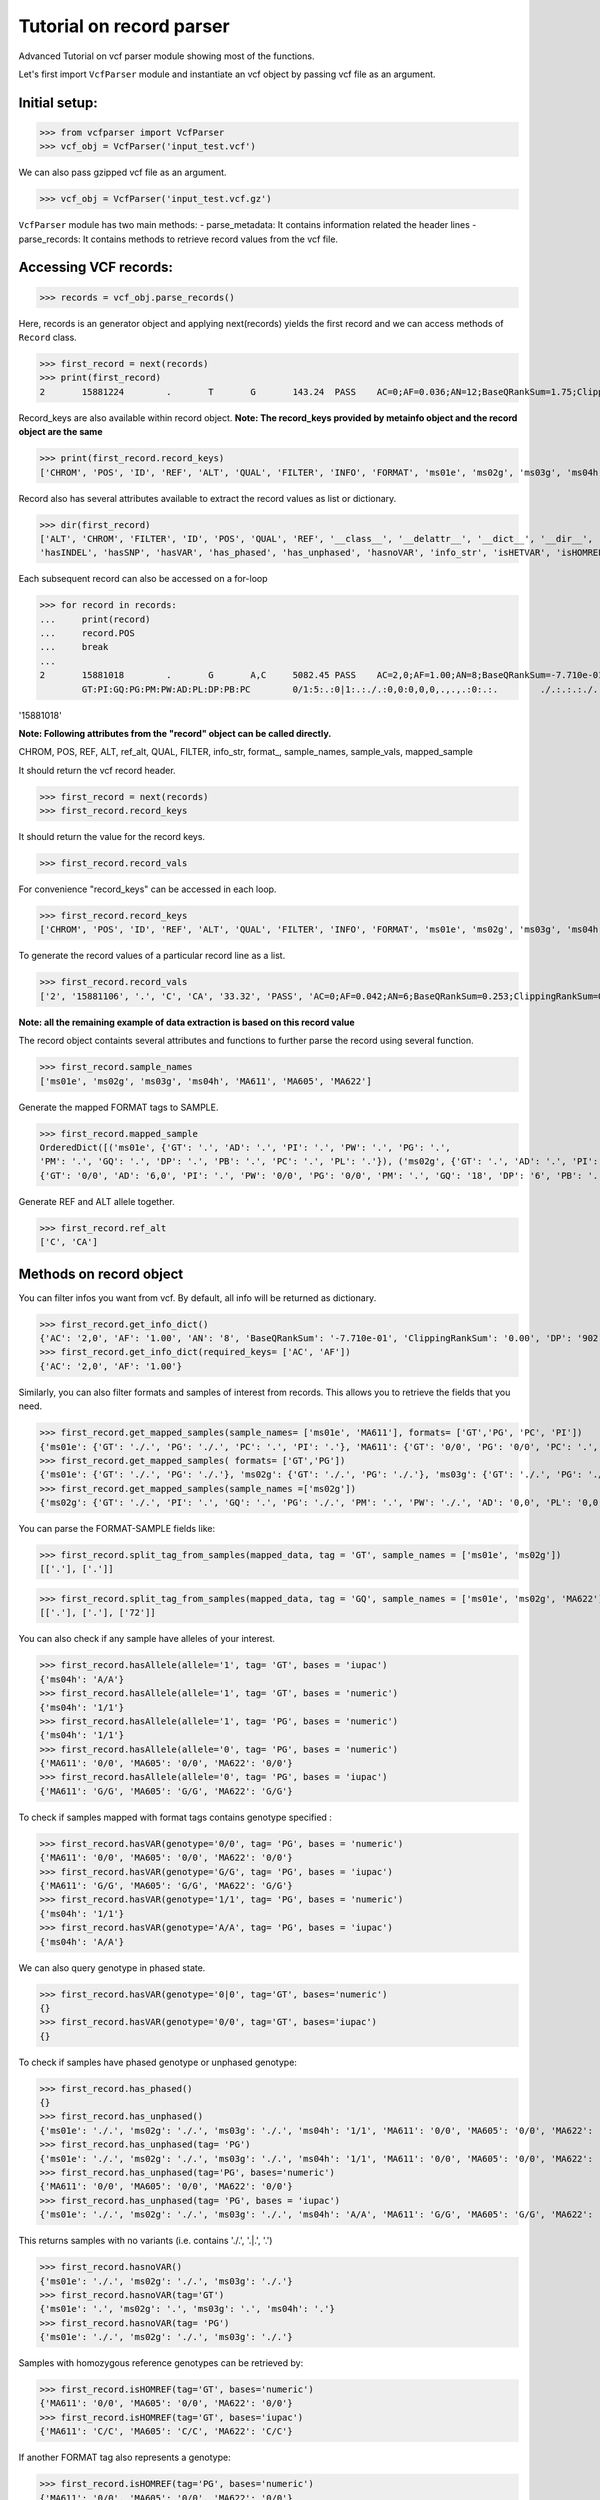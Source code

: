 
=========================
Tutorial on record parser
=========================

Advanced Tutorial on vcf parser module showing most of the functions.

Let's first import ``VcfParser`` module and instantiate an vcf object by 
passing vcf file as an argument.

Initial setup:
^^^^^^^^^^^^^^

>>> from vcfparser import VcfParser
>>> vcf_obj = VcfParser('input_test.vcf')

We can also pass gzipped vcf file as an argument.

>>> vcf_obj = VcfParser('input_test.vcf.gz')

``VcfParser`` module  has two main methods:
- parse_metadata: It contains information related the header lines 
- parse_records: It contains methods to retrieve record values from the vcf file.


Accessing VCF records:
^^^^^^^^^^^^^^^^^^^^^^

>>> records = vcf_obj.parse_records() 

Here, records is an generator object and applying next(records) yields the first record and 
we can access methods of ``Record`` class.

>>> first_record = next(records)
>>> print(first_record)
2       15881224        .       T       G       143.24  PASS    AC=0;AF=0.036;AN=12;BaseQRankSum=1.75;ClippingRankSum=0.00;DP=591;ExcessHet=3.0103;FS=3.522;InbreedingCoeff=-0.1072;MLEAC=1;MLEAF=0.036;MQ=41.48;MQRankSum=0.366;QD=15.92;ReadPosRankSum=0.345;SF=0,1,2,3,4,5,6;SOR=2.712;set=HignConfSNPs   GT:PM:PG:GQ:AD:PW:PI:PL:PC:PB:DP       ./.:.:./.:.:0:./.:.:.,.,.:.:.:0 0/0:.:0/0:3:1:0/0:.:.,.,.:.:.:1        0/0:.:0/0:12:4:0/0:.:.,.,.:.:.:4        0/0:.:0/0:3:4:0/0:.:.,.,.:.:.:4        0/0:.:0/0:30:17,0:0/0:.:0,30,450:.:.:17 0/0:.:0/0:15:7,0:0/0:.:0,15,225:.:.:7  0/0:.:0/0:39:25,0:0/0:.:0,39,585:.:.:25

Record_keys are also available within record object.
**Note: The record_keys provided by metainfo object and the record object are the same**

>>> print(first_record.record_keys) 
['CHROM', 'POS', 'ID', 'REF', 'ALT', 'QUAL', 'FILTER', 'INFO', 'FORMAT', 'ms01e', 'ms02g', 'ms03g', 'ms04h', 'MA611', 'MA605', 'MA622']

Record also has several attributes available to extract the record values as list or dictionary.

>>> dir(first_record)
['ALT', 'CHROM', 'FILTER', 'ID', 'POS', 'QUAL', 'REF', '__class__', '__delattr__', '__dict__', '__dir__', '__doc__', '__eq__', '__format__', '__ge__', '__getattribute__', '__gt__', '__hash__', '__init__', '__init_subclass__', '__le__', '__lt__', '__module__', '__ne__', '__new__', '__reduce__', '__reduce_ex__', '__repr__', '__setattr__', '__sizeof__', '__str__', '__subclasshook__', '__weakref__', '_map_fmt_to_samples', '_to_iupac', 'deletion_overlapping_variant', 'format_', 'get_info_dict', 'get_mapped_samples', 'get_mapped_tag_list', 'hasAllele', 
'hasINDEL', 'hasSNP', 'hasVAR', 'has_phased', 'has_unphased', 'hasnoVAR', 'info_str', 'isHETVAR', 'isHOMREF', 'isHOMVAR', 'isMissing', 'iupac_to_numeric', 'map_records_long', 'mapped_sample', 'rec_line', 'record_keys', 'record_vals', 'ref_alt', 'sample_names', 'sample_vals', 'split_tag_from_samples', 'unmap_fmt_samples_dict', 'vTest']

Each subsequent record can also be accessed on a for-loop 

>>> for record in records:
...     print(record)
...     record.POS
...     break
... 
2       15881018        .       G       A,C     5082.45 PASS    AC=2,0;AF=1.00;AN=8;BaseQRankSum=-7.710e-01;ClippingRankSum=0.00;DP=902;ExcessHet=0.0050;FS=0.000;InbreedingCoeff=0.8004;MLEAC=12,1;MLEAF=0.462,0.038;MQ=60.29;MQRankSum=0.00;QD=33.99;ReadPosRankSum=0.260;SF=0,1,2,3,4,5,6;SOR=0.657;set=HignConfSNPs     
        GT:PI:GQ:PG:PM:PW:AD:PL:DP:PB:PC        0/1:5:.:0|1:.:./.:0,0:0,0,0,.,.,.:0:.:.        ./.:.:.:./.:.:./.:0,0:0,0,0,.,.,.:0:.:. ./.:.:.:./.:.:./.:0,0:0,0,0,.,.,.:0:.:.        1/1:.:6:1/1:.:1/1:0,2:49,6,0,.,.,.:2:.:.        0/0:.:78:0/0:.:0/0:29,0,0:0,78,1170,78,1170,1170:29:.:.        0/0:.:9:0/0:.:0/0:3,0,0:0,9,112,9,112,112:3:.:.        0/0:.:99:0/0:.:0/0:40,0,0:0,105,1575,105,1575,1575:40:.:.

'15881018'

**Note: Following attributes from the "record" object can be called directly.**

CHROM, POS, REF, ALT, ref_alt, QUAL, FILTER, info_str, format_, sample_names, sample_vals, mapped_sample

It should return the vcf record header.

>>> first_record = next(records)                                 
>>> first_record.record_keys 

It should return the value for the record keys.

>>> first_record.record_vals

For convenience "record_keys" can be accessed in each loop.

>>> first_record.record_keys    
['CHROM', 'POS', 'ID', 'REF', 'ALT', 'QUAL', 'FILTER', 'INFO', 'FORMAT', 'ms01e', 'ms02g', 'ms03g', 'ms04h', 'MA611', 'MA605', 'MA622']

To generate the record values of a particular record line as a list.

>>> first_record.record_vals
['2', '15881106', '.', 'C', 'CA', '33.32', 'PASS', 'AC=0;AF=0.042;AN=6;BaseQRankSum=0.253;ClippingRankSum=0.00;DP=654;ExcessHet=3.0103;FS=0.000;InbreedingCoeff=-0.0469;MLEAC=1;MLEAF=0.042;MQ=60.00;MQRankSum=0.00;QD=6.66;ReadPosRankSum=0.253;SF=4,5,6;SOR=0.223;set=HignConfSNPs', 'GT:AD:PI:PW:PG:PM:GQ:DP:PB:PC:PL', '.', '.', '.', '.', '0/0:20,0:.:0/0:0/0:.:54:20:.:.:0,54,810', '0/0:6,0:.:0/0:0/0:.:18:6:.:.:0,18,206', '0/0:27,0:.:0/0:0/0:.:72:27:.:.:0,72,1080']

**Note: all the remaining example of data extraction is based on this record value**

The record object containts several attributes and functions to further parse the record using several function.

>>> first_record.sample_names
['ms01e', 'ms02g', 'ms03g', 'ms04h', 'MA611', 'MA605', 'MA622']

Generate the mapped FORMAT tags to SAMPLE.

>>> first_record.mapped_sample
OrderedDict([('ms01e', {'GT': '.', 'AD': '.', 'PI': '.', 'PW': '.', 'PG': '.', 
'PM': '.', 'GQ': '.', 'DP': '.', 'PB': '.', 'PC': '.', 'PL': '.'}), ('ms02g', {'GT': '.', 'AD': '.', 'PI': '.', 'PW': '.', 'PG': '.', 'PM': '.', 'GQ': '.', 'DP': '.', 'PB': '.', 'PC': '.', 'PL': '.'}), ('ms03g', {'GT': '.', 'AD': '.', 'PI': '.', 'PW': '.', 'PG': '.', 'PM': '.', 'GQ': '.', 'DP': '.', 'PB': '.', 'PC': '.', 'PL': '.'}), ('ms04h', {'GT': '.', 'AD': '.', 'PI': '.', 'PW': '.', 'PG': '.', 'PM': '.', 'GQ': '.', 'DP': '.', 'PB': '.', 'PC': '.', 'PL': '.'}), ('MA611', {'GT': '0/0', 'AD': '20,0', 'PI': '.', 'PW': '0/0', 'PG': '0/0', 'PM': '.', 'GQ': '54', 'DP': '20', 'PB': '.', 'PC': '.', 'PL': '0,54,810'}), ('MA605', 
{'GT': '0/0', 'AD': '6,0', 'PI': '.', 'PW': '0/0', 'PG': '0/0', 'PM': '.', 'GQ': '18', 'DP': '6', 'PB': '.', 'PC': '.', 'PL': '0,18,206'}), ('MA622', {'GT': '0/0', 'AD': '27,0', 'PI': '.', 'PW': '0/0', 'PG': '0/0', 'PM': '.', 'GQ': '72', 'DP': '27', 'PB': '.', 'PC': '.', 'PL': '0,72,1080'})])


Generate REF and ALT allele together.

>>> first_record.ref_alt
['C', 'CA']

Methods on record object
^^^^^^^^^^^^^^^^^^^^^^^^

You can filter infos you want from vcf. By default, all info will be returned as dictionary.

>>> first_record.get_info_dict()
{'AC': '2,0', 'AF': '1.00', 'AN': '8', 'BaseQRankSum': '-7.710e-01', 'ClippingRankSum': '0.00', 'DP': '902', 'ExcessHet': '0.0050', 'FS': '0.000', 'InbreedingCoeff': '0.8004', 'MLEAC': '12,1', 'MLEAF': '0.462,0.038', 'MQ': '60.29', 'MQRankSum': '0.00', 'QD': '33.99', 'ReadPosRankSum': '0.260', 'SF': '0,1,2,3,4,5,6', 'SOR': '0.657', 'set': 'HignConfSNPs'}
>>> first_record.get_info_dict(required_keys= ['AC', 'AF'])
{'AC': '2,0', 'AF': '1.00'}

Similarly, you can also filter formats and samples of interest from records. This allows you to 
retrieve the fields that you need.

>>> first_record.get_mapped_samples(sample_names= ['ms01e', 'MA611'], formats= ['GT','PG', 'PC', 'PI'])
{'ms01e': {'GT': './.', 'PG': './.', 'PC': '.', 'PI': '.'}, 'MA611': {'GT': '0/0', 'PG': '0/0', 'PC': '.', 'PI': '.'}}
>>> first_record.get_mapped_samples( formats= ['GT','PG'])
{'ms01e': {'GT': './.', 'PG': './.'}, 'ms02g': {'GT': './.', 'PG': './.'}, 'ms03g': {'GT': './.', 'PG': './.'}, 'ms04h': {'GT': '1/1', 'PG': '1/1'}, 'MA611': {'GT': '0/0', 'PG': '0/0'}, 'MA605': {'GT': '0/0', 'PG': '0/0'}, 'MA622': {'GT': '0/0', 'PG': '0/0'}}
>>> first_record.get_mapped_samples(sample_names =['ms02g'])
{'ms02g': {'GT': './.', 'PI': '.', 'GQ': '.', 'PG': './.', 'PM': '.', 'PW': './.', 'AD': '0,0', 'PL': '0,0,0,.,.,.', 'DP': '0', 'PB': '.', 'PC': '.'}}


You can parse the FORMAT-SAMPLE fields like:

>>> first_record.split_tag_from_samples(mapped_data, tag = 'GT', sample_names = ['ms01e', 'ms02g']) 
[['.'], ['.']]

>>> first_record.split_tag_from_samples(mapped_data, tag = 'GQ', sample_names = ['ms01e', 'ms02g', 'MA622'])  
[['.'], ['.'], ['72']]

You can also check if any sample have alleles of your interest.

>>> first_record.hasAllele(allele='1', tag= 'GT', bases = 'iupac')
{'ms04h': 'A/A'}
>>> first_record.hasAllele(allele='1', tag= 'GT', bases = 'numeric')
{'ms04h': '1/1'}
>>> first_record.hasAllele(allele='1', tag= 'PG', bases = 'numeric')
{'ms04h': '1/1'}
>>> first_record.hasAllele(allele='0', tag= 'PG', bases = 'numeric')
{'MA611': '0/0', 'MA605': '0/0', 'MA622': '0/0'}
>>> first_record.hasAllele(allele='0', tag= 'PG', bases = 'iupac')
{'MA611': 'G/G', 'MA605': 'G/G', 'MA622': 'G/G'}

To check if samples mapped with format tags contains genotype specified :

>>> first_record.hasVAR(genotype='0/0', tag= 'PG', bases = 'numeric')
{'MA611': '0/0', 'MA605': '0/0', 'MA622': '0/0'}
>>> first_record.hasVAR(genotype='G/G', tag= 'PG', bases = 'iupac')
{'MA611': 'G/G', 'MA605': 'G/G', 'MA622': 'G/G'}
>>> first_record.hasVAR(genotype='1/1', tag= 'PG', bases = 'numeric')
{'ms04h': '1/1'}
>>> first_record.hasVAR(genotype='A/A', tag= 'PG', bases = 'iupac')
{'ms04h': 'A/A'}

We can also query genotype in phased state.

>>> first_record.hasVAR(genotype='0|0', tag='GT', bases='numeric')  
{}
>>> first_record.hasVAR(genotype='0/0', tag='GT', bases='iupac')
{}

To check if samples have phased genotype or unphased genotype:

>>> first_record.has_phased()
{}
>>> first_record.has_unphased()
{'ms01e': './.', 'ms02g': './.', 'ms03g': './.', 'ms04h': '1/1', 'MA611': '0/0', 'MA605': '0/0', 'MA622': '0/0'}
>>> first_record.has_unphased(tag= 'PG')
{'ms01e': './.', 'ms02g': './.', 'ms03g': './.', 'ms04h': '1/1', 'MA611': '0/0', 'MA605': '0/0', 'MA622': '0/0'}
>>> first_record.has_unphased(tag='PG', bases='numeric') 
{'MA611': '0/0', 'MA605': '0/0', 'MA622': '0/0'}
>>> first_record.has_unphased(tag= 'PG', bases = 'iupac')
{'ms01e': './.', 'ms02g': './.', 'ms03g': './.', 'ms04h': 'A/A', 'MA611': 'G/G', 'MA605': 'G/G', 'MA622': 'G/G'}

This returns samples with no variants (i.e. contains './.', '.|.', '.') 

>>> first_record.hasnoVAR()
{'ms01e': './.', 'ms02g': './.', 'ms03g': './.'}
>>> first_record.hasnoVAR(tag='GT')                                
{'ms01e': '.', 'ms02g': '.', 'ms03g': '.', 'ms04h': '.'}
>>> first_record.hasnoVAR(tag= 'PG')
{'ms01e': './.', 'ms02g': './.', 'ms03g': './.'}

Samples with homozygous reference genotypes can be retrieved by:

>>> first_record.isHOMREF(tag='GT', bases='numeric')                                                       
{'MA611': '0/0', 'MA605': '0/0', 'MA622': '0/0'}
>>> first_record.isHOMREF(tag='GT', bases='iupac')   
{'MA611': 'C/C', 'MA605': 'C/C', 'MA622': 'C/C'}

If another FORMAT tag also represents a genotype:

>>> first_record.isHOMREF(tag='PG', bases='numeric')
{'MA611': '0/0', 'MA605': '0/0', 'MA622': '0/0'}
>>> first_record.isHOMREF(tag='PG', bases='iupac')                                                         
{'MA611': 'C/C', 'MA605': 'C/C', 'MA622': 'C/C'}

Similarly, samples with homozygous variant genotypes can be retrieved by:

>>> first_record.isHOMVAR()
{'ms04h': '1/1'}
>>> first_record.isHOMVAR(tag= 'PG', bases= 'iupac')
{'ms04h': 'A/A'}

Samples with heterozygous variant genotypes in given record"

>>> first_record.isHETVAR()
{}

This returns samples with missing variants for certain FORMAT tags(i.e. contains './.', '.|.', '.'). Currently we used 'GT' tag as default.  

>>> first_record.isMissing()
{'ms01e': './.', 'ms02g': './.', 'ms03g': './.'}

Other tags can be specified as well like following:

>>> first_record.isMissing(tag = 'PI')
{'ms01e': '.', 'ms02g': '.', 'ms03g': '.', 'ms04h': '.', 'MA611': '.', 'MA605': '.', 'MA622': '.'}

>>> first_record.isMissing(tag='GQ') 
{'ms01e': '.', 'ms02g': '.', 'ms03g': '.', 'ms04h': '.'}
map_records_long method maps all the record with the header lines. This also maps format with samples and
info fields into dictionary.

>>> first_record.map_records_long()
{'CHROM': '2', 'POS': '15881018', 'ID': '.', 'REF': 'G', 'ALT': 'A,C', 'QUAL': '5082.45', 'FILTER': 'PASS', 'INFO': {'AC': '2,0', 'AF': '1.00', 'AN': '8', 'BaseQRankSum': '-7.710e-01', 'ClippingRankSum': '0.00', 'DP': '902', 'ExcessHet': '0.0050', 'FS': '0.000', 'InbreedingCoeff': '0.8004', 'MLEAC': '12,1', 'MLEAF': '0.462,0.038', 'MQ': '60.29', 'MQRankSum': '0.00', 'QD': '33.99', 'ReadPosRankSum': '0.260', 'SF': '0,1,2,3,4,5,6', 'SOR': '0.657', 'set': 'HignConfSNPs'}, 'FORMAT': 'GT:PI:GQ:PG:PM:PW:AD:PL:DP:PB:PC', 'ms01e': './.:.:.:./.:.:./.:0,0:0,0,0,.,.,.:0:.:.', 'ms02g': './.:.:.:./.:.:./.:0,0:0,0,0,.,.,.:0:.:.', 'ms03g': './.:.:.:./.:.:./.:0,0:0,0,0,.,.,.:0:.:.', 'ms04h': '1/1:.:6:1/1:.:1/1:0,2:49,6,0,.,.,.:2:.:.', 'MA611': '0/0:.:78:0/0:.:0/0:29,0,0:0,78,1170,78,1170,1170:29:.:.', 'MA605': '0/0:.:9:0/0:.:0/0:3,0,0:0,9,112,9,112,112:3:.:.', 'MA622': '0/0:.:99:0/0:.:0/0:40,0,0:0,105,1575,105,1575,1575:40:.:.', 'samples': {'ms01e': {'GT': './.', 'PI': '.', 'GQ': '.', 'PG': './.', 'PM': '.', 'PW': './.', 'AD': '0,0', 'PL': '0,0,0,.,.,.', 'DP': '0', 'PB': '.', 'PC': '.'}, 'ms02g': {'GT': './.', 'PI': '.', 'GQ': '.', 'PG': './.', 'PM': '.', 'PW': './.', 'AD': '0,0', 'PL': '0,0,0,.,.,.', 'DP': '0', 'PB': '.', 'PC': '.'}, 'ms03g': {'GT': './.', 'PI': '.', 'GQ': '.', 'PG': './.', 'PM': '.', 'PW': './.', 'AD': '0,0', 'PL': '0,0,0,.,.,.', 'DP': '0', 'PB': '.', 'PC': '.'}, 'ms04h': {'GT': '1/1', 'PI': '.', 'GQ': '6', 'PG': '1/1', 'PM': '.', 'PW': '1/1', 'AD': '0,2', 'PL': '49,6,0,.,.,.', 'DP': '2', 'PB': '.', 'PC': '.'}, 'MA611': {'GT': '0/0', 'PI': '.', 'GQ': '78', 'PG': '0/0', 'PM': '.', 'PW': '0/0', 'AD': '29,0,0', 'PL': '0,78,1170,78,1170,1170', 'DP': '29', 'PB': '.', 'PC': '.'}, 'MA605': {'GT': '0/0', 'PI': '.', 'GQ': '9', 'PG': '0/0', 'PM': '.', 'PW': '0/0', 'AD': '3,0,0', 'PL': '0,9,112,9,112,112', 'DP': '3', 'PB': '.', 'PC': '.'}, 'MA622': {'GT': '0/0', 'PI': '.', 'GQ': '99', 'PG': '0/0', 'PM': '.', 'PW': '0/0', 'AD': '40,0,0', 'PL': '0,105,1575,105,1575,1575', 'DP': '40', 'PB': '.', 'PC': '.'}}}
